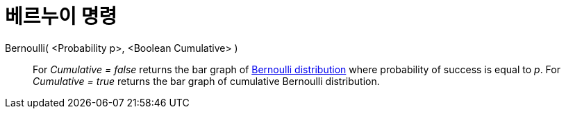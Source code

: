 = 베르누이 명령
:page-en: commands/Bernoulli
ifdef::env-github[:imagesdir: /ko/modules/ROOT/assets/images]

Bernoulli( <Probability p>, <Boolean Cumulative> )::
  For _Cumulative = false_ returns the bar graph of https://en.wikipedia.org/wiki/Bernoulli_distribution[Bernoulli
  distribution] where probability of success is equal to _p_.
  For _Cumulative = true_ returns the bar graph of cumulative Bernoulli distribution.
